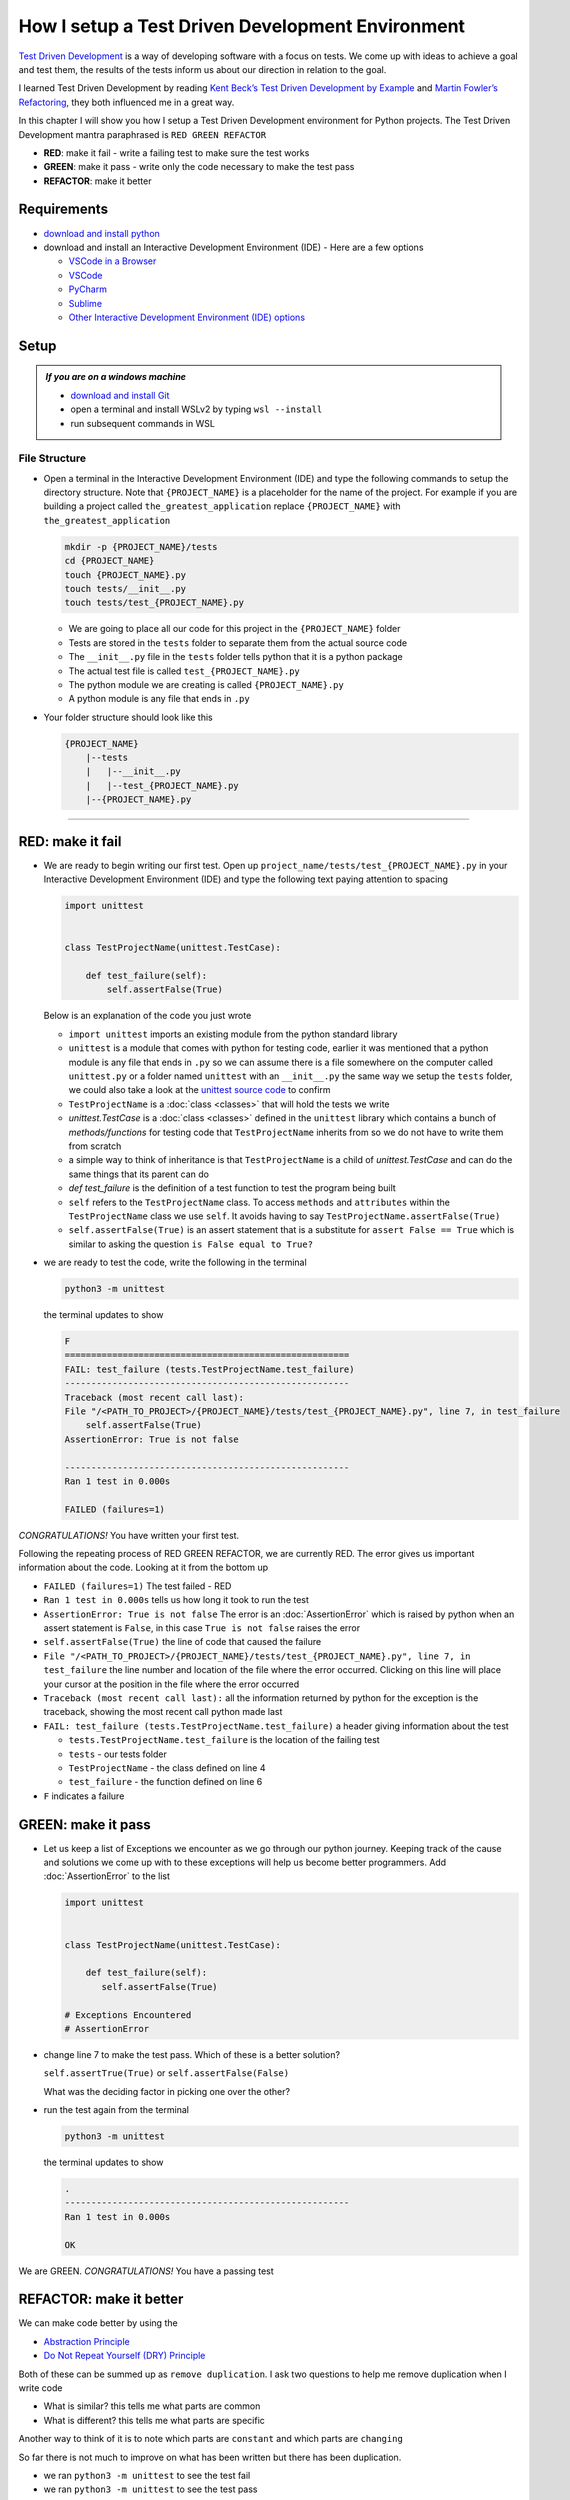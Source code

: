 
How I setup a Test Driven Development Environment
=================================================

`Test Driven Development <https://en.wikipedia.org/wiki/Test-driven_development>`_ is a way of developing software with a focus on tests. We come up with ideas to achieve a goal and test them, the results of the tests inform us about our direction in relation to the goal.

I learned Test Driven Development by reading `Kent Beck’s <https://en.wikipedia.org/wiki/Kent_Beck>`_ `Test Driven Development by Example <https://www.amazon.com/Test-Driven-Development-Kent-Beck/dp/0321146530/?_encoding=UTF8&pd_rd_w=dbNYL&content-id=amzn1.sym.579192ca-1482-4409-abe7-9e14f17ac827&pf_rd_p=579192ca-1482-4409-abe7-9e14f17ac827&pf_rd_r=133-9769820-0728336&pd_rd_wg=bMVBp&pd_rd_r=c84a5de8-ec36-4bd1-9196-8fa05de41794&ref_=aufs_ap_sc_dsk>`_ and `Martin Fowler’s <https://en.wikipedia.org/wiki/Martin_Fowler_(software_engineer)>`_ `Refactoring <https://www.amazon.com/Refactoring-Improving-Existing-Addison-Wesley-Signature/dp/0134757599/?_encoding=UTF8&pd_rd_w=dbNYL&content-id=amzn1.sym.579192ca-1482-4409-abe7-9e14f17ac827&pf_rd_p=579192ca-1482-4409-abe7-9e14f17ac827&pf_rd_r=133-9769820-0728336&pd_rd_wg=bMVBp&pd_rd_r=c84a5de8-ec36-4bd1-9196-8fa05de41794&ref_=aufs_ap_sc_dsk>`_, they both influenced me in a great way.

In this chapter I will show you how I setup a Test Driven Development environment for Python projects. The Test Driven Development mantra paraphrased is ``RED GREEN REFACTOR``

* **RED**: make it fail - write a failing test to make sure the test works
* **GREEN**: make it pass - write only the code necessary to make the test pass
* **REFACTOR**: make it better

Requirements
------------


* `download and install python <https://www.python.org/downloads/>`_
* download and install an Interactive Development Environment (IDE) - Here are a few options

  * `VSCode in a Browser <http://vscode.dev>`_
  * `VSCode <https://code.visualstudio.com/download>`_
  * `PyCharm <https://www.jetbrains.com/pycharm/download/#section=mac>`_
  * `Sublime <https://www.sublimetext.com>`_
  * `Other Interactive Development Environment (IDE) options <https://wiki.python.org/moin/IntegratedDevelopmentEnvironments>`_

Setup
-----

.. admonition:: *If you are on a windows machine*

  * `download and install Git <https://github.com/git-for-windows/git/releases>`_
  * open a terminal and install WSLv2 by typing ``wsl --install``
  * run subsequent commands in WSL


File Structure
^^^^^^^^^^^^^^


* Open a terminal in the Interactive Development Environment (IDE) and type the following commands to setup the directory structure. Note that ``{PROJECT_NAME}`` is a placeholder for the name of the project. For example if you are building a project called ``the_greatest_application`` replace ``{PROJECT_NAME}`` with ``the_greatest_application``

  .. code-block:: shell

    mkdir -p {PROJECT_NAME}/tests
    cd {PROJECT_NAME}
    touch {PROJECT_NAME}.py
    touch tests/__init__.py
    touch tests/test_{PROJECT_NAME}.py

  - We are going to place all our code for this project in the ``{PROJECT_NAME}`` folder
  - Tests are stored in the ``tests`` folder to separate them from the actual source code
  - The ``__init__.py`` file in the ``tests`` folder tells python that it is a python package
  - The actual test file is called ``test_{PROJECT_NAME}.py``
  - The python module we are creating is called ``{PROJECT_NAME}.py``
  - A python module is any file that ends in ``.py``

* Your folder structure should look like this

  .. code-block::

    {PROJECT_NAME}
        |--tests
        |   |--__init__.py
        |   |--test_{PROJECT_NAME}.py
        |--{PROJECT_NAME}.py


----


RED: make it fail
-----------------


* We are ready to begin writing our first test. Open up ``project_name/tests/test_{PROJECT_NAME}.py`` in your Interactive Development Environment (IDE) and type the following text paying attention to spacing

  .. code-block:: python

    import unittest


    class TestProjectName(unittest.TestCase):

        def test_failure(self):
            self.assertFalse(True)

  Below is an explanation of the code you just wrote

  - ``import unittest`` imports an existing module from the python standard library
  - ``unittest`` is a module that comes with python for testing code, earlier it was mentioned that a python module is any file that ends in ``.py`` so we can assume there is a file somewhere on the computer called ``unittest.py`` or a folder named ``unittest`` with an ``__init__.py`` the same way we setup the ``tests`` folder, we could also take a look at the `unittest source code <https://github.com/python/cpython/blob/3.11/Lib/unittest/__init__.py>`_ to confirm
  - ``TestProjectName`` is a :doc:`class <classes>` that will hold the tests we write
  - `unittest.TestCase` is a :doc:`class <classes>` defined in the ``unittest`` library which contains a bunch of `methods/functions` for testing code that ``TestProjectName`` inherits from so we do not have to write them from scratch
  - a simple way to think of inheritance is that ``TestProjectName`` is a child of `unittest.TestCase` and can do the same things that its parent can do
  - `def test_failure` is the definition of a test function to test the program being built
  - ``self`` refers to the ``TestProjectName`` class. To access ``methods`` and ``attributes`` within the ``TestProjectName`` class we use ``self``. It avoids having to say ``TestProjectName.assertFalse(True)``
  - ``self.assertFalse(True)`` is an assert statement that is a substitute for ``assert False == True`` which is similar to asking the question ``is False equal to True?``


* we are ready to test the code, write the following in the terminal

  .. code-block:: python

      python3 -m unittest

  the terminal updates to show

  .. code-block:: python

    F
    ======================================================
    FAIL: test_failure (tests.TestProjectName.test_failure)
    ------------------------------------------------------
    Traceback (most recent call last):
    File "/<PATH_TO_PROJECT>/{PROJECT_NAME}/tests/test_{PROJECT_NAME}.py", line 7, in test_failure
        self.assertFalse(True)
    AssertionError: True is not false

    ------------------------------------------------------
    Ran 1 test in 0.000s

    FAILED (failures=1)

*CONGRATULATIONS!* You have written your first test.

Following the repeating process of RED GREEN REFACTOR, we are currently RED.
The error gives us important information about the code. Looking at it from the bottom up


* ``FAILED (failures=1)`` The test failed - RED
* ``Ran 1 test in 0.000s`` tells us how long it took to run the test
* ``AssertionError: True is not false`` The error is an :doc:`AssertionError` which is raised by python when an assert statement is ``False``, in this case ``True is not false`` raises the error
* ``self.assertFalse(True)`` the line of code that caused the failure
* ``File "/<PATH_TO_PROJECT>/{PROJECT_NAME}/tests/test_{PROJECT_NAME}.py", line 7, in test_failure`` the line number and location of the file where the error occurred. Clicking on this line will place your cursor at the position in the file where the error occurred
* ``Traceback (most recent call last):`` all the information returned by python for the exception is the traceback, showing the most recent call python made last
* ``FAIL: test_failure (tests.TestProjectName.test_failure)`` a header giving information about the test

  - ``tests.TestProjectName.test_failure`` is the location of the failing test
  -  ``tests`` - our tests folder
  - ``TestProjectName`` - the class defined on line 4
  - ``test_failure`` - the function defined on line 6

* ``F`` indicates a failure



GREEN: make it pass
-------------------


* Let us keep a list of Exceptions we encounter as we go through our python journey. Keeping track of the cause and solutions we come up with to these exceptions will help us become better programmers. Add :doc:`AssertionError` to the list

  .. code-block:: python

    import unittest


    class TestProjectName(unittest.TestCase):

        def test_failure(self):
           self.assertFalse(True)

    # Exceptions Encountered
    # AssertionError


* change line 7 to make the test pass. Which of these is a better solution?

  ``self.assertTrue(True)`` or ``self.assertFalse(False)``

  What was the deciding factor in picking one over the other?

* run the test again from the terminal

  .. code-block:: python

    python3 -m unittest

  the terminal updates to show

  .. code-block:: python

    .
    ------------------------------------------------------
    Ran 1 test in 0.000s

    OK

We are GREEN. *CONGRATULATIONS!* You have a passing test



REFACTOR: make it better
------------------------

We can make code better by using the


* `Abstraction Principle <https://en.wikipedia.org/wiki/Abstraction_principle_(computer_programming)>`_
* `Do Not Repeat Yourself (DRY) Principle <https://en.wikipedia.org/wiki/Don%27t_repeat_yourself>`_

Both of these can be summed up as ``remove duplication``. I ask two questions to help me remove duplication when I write code

* What is similar? this tells me what parts are common
* What is different? this tells me what parts are specific

Another way to think of it is to note which parts are ``constant`` and which parts are ``changing``

So far there is not much to improve on what has been written but there has been duplication.

* we ran ``python3 -m unittest`` to see the test fail
* we ran ``python3 -m unittest`` to see the test pass
* we run ``python3 -m unittest`` again to make sure our improvements do not break previous passing tests

This means for every test we introduce we have to run ``python3 -m unittest`` at least 3 times.
How do we avoid this repetition and focus on tests and solutions?

How to Automatically Run Tests
^^^^^^^^^^^^^^^^^^^^^^^^^^^^^^

Create a Virtual Environment
++++++++++++++++++++++++++++


.. admonition:: *Are you on a Windows machine?*

  If you are not using WSL make the following changes to the examples

  * replace ``python3`` with ``python``
  * replace ``source .venv/bin/activate`` with ``.venv/scripts/activate``


* create a file named ``requirements.txt`` in your editor and add this line

  .. code-block:: shell

    pytest-watch

* save the file and type the following in the terminal

  .. code-block:: python

      python3 -m venv .venv
      source .venv/bin/activate
      pip install --upgrade pip
      pip install --requirement requirements.txt

  Your folder structure should now look like this

  .. code-block::

      project_name
      |--.venv
      |--tests
      |   |--__init__.py
      |   |--test_<PROJECT_NAME>.py
      |--<PROJECT_NAME>.py
      |--requirements.txt

  You just created a `virtual environment <https://docs.python.org/3/library/venv.html>`_


  - ``python3 -m venv .venv`` creates a virtual environment named ``.venv`` - you can use any name you want
  - `venv <https://docs.python.org/3/library/venv.html#module-venv>`_ is a python module for creating virtual environments, which is an isolated ``subfolder`` that holds any dependencies we install. It helps keep our dependencies for a specific project in the same place as the project
  - ``source .venv/bin/activate`` or ``.venv/scripts/activate`` activates the virtual environment
  - ``pip install --upgrade pip`` - upgrades ``pip`` the `python package manager <https://pypi.org/project/pip/>`_ to the latest version
  - ``pip install --requirement requirements.txt`` installs any python libraries listed in ``requirements.txt``
  - ``pytest-watch`` is a library that automatically runs tests when a change is made to our python files in the project

* type ``pytest-watch`` in the terminal to run the tests and the terminal displays

  .. code-block:: python

    [TODAYS_DATE] Running: py.test
    ======================= test session starts==========================
    platform <YOUR_OPERATING_SYSTEM> -- python <YOUR_python_VERSION >, pytest-<VERSION>, pluggy-<VERSION>
    rootdir: <YOUR_PATH>/project_name
    collected 1 item

    tests/test_<PROJECT_NAME>.py .                                                                                                    [100%]

    ======================= 1 passed in 0.00s ============================


Activate a Virtual Environment
++++++++++++++++++++++++++++++

If you already have a virtual environment setup in a project, you can activate it by following the steps below


* Open a terminal
* change directory to ``<PROJECT_NAME>``
* activate the virtual environment by typing ``source .venv/bin/activate`` in the terminal

*CONGRATULATIONS!* You have successfully setup a python Test Driven Environment and can build anything you want. Go forth and conquer the world



Automatically create a Python Test Driven Development Environment
-----------------------------------------------------------------

You made it this far and have become the greatest programmer in the world. Following the practice of removing duplication, let us write a program that contains all the steps we did above.

Any time we want to setup a test driven development environment we can call the program instead of repeating and remembering each step


* open a new file in your Interactive Development Environment (IDE), type the following then save the file with a name that describes what it does so you remember later, e.g. ``setupPythonTdd.sh``

  .. code-block:: shell
   :linenos:

    project_name=$1
    mkdir -p $project_name/tests
    cd $project_name
    touch $project_name.py
    touch tests/__init__.py

    test_file=tests/test_$project_name.py

    cat << DELIMITER > $test_file
    from unittest import TestCase

    class Test$project_name(TestCase):

        def test_failure(self):
            self.assertTrue(False)
    DELIMITER

    echo "pytest-watch" > requirements.txt

    python3 -m pip install --upgrade pip
    python3 -m venv .venv
    source .venv/bin/activate
    python3 -m pip install -r requirements.txt
    pytest-watch

* make the program executable by typing this command in the terminal

  .. code-block:: shell

    chmod +x setupPythonTdd.sh

* you can now create a Test Driven Development environment by giving a name you want for the ``$project_name`` variable when the program is called e.g. typing this command in the terminal will setup the environment for a project named ``the_greatest_application``

  .. code-block:: shell

    ./setupPythonTdd.sh the_greatest_application

This is one of the advantages of programming, we can take a series of steps and make them a one line command which the computer does on our behalf
